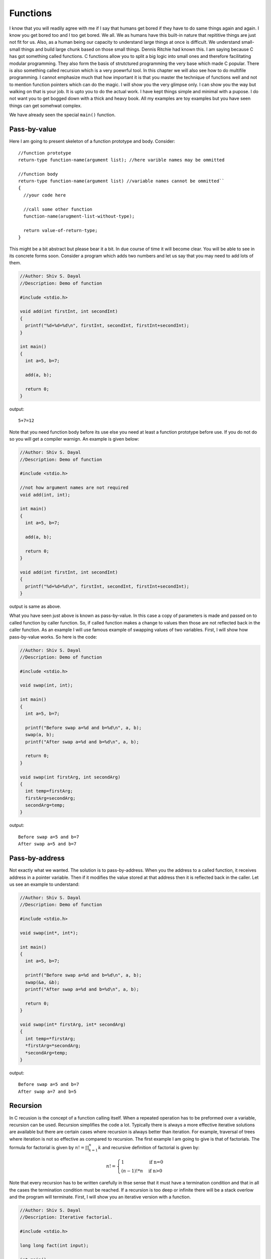 Functions
*********
I know that you will readily agree with me if I say that humans get bored if
they have to do same things again and again. I know you get bored too and I too
get bored. We all. We as humans have this built-in nature that repititive
things are just not fit for us. Also, as a human being our capacity to
understand large things at once is difficult. We understand small-small things
and build large chunk based on those small things. Dennis Ritchie had known
this. I am saying because C has got something called functions. C functions
allow you to split a big logic into small ones and therefore facilitating
modular programming. 
They also form the basis of strutctured programming the very base which made C
popular. There is also something called recursion which is a very poewrful tool.
In this chapter we will also see how to do multifile programming. I cannot
emphasize much that how important it is that you master the technique of
functions well and not to mention function pointers which can do the magic. I
will show you the very glimpse only. I can show you the way but walking on that
is your job. It is upto you to do the actual work. I have kept things simple and
minimal with a pupose. I do not want you to get bogged down with a thick and
heavy book. All my examples are toy examples but you have seen things can get
somehwat complex.

We have already seen the special ``main()`` function.

.. index:: pass by value

Pass-by-value
=============
Here I am going to present skeleton of a function prototype and body.
Consider::

  //function prototype
  return-type function-name(argument list); //here varible names may be ommitted

  //function body
  return-type function-name(argument list) //variable names cannot be ommitted``
  {
    //your code here

    //call some other function
    function-name(arugment-list-without-type);
  
    return value-of-return-type;
  }

This might be a bit abstract but please bear it a bit. In due course of time it
will become clear. You will be able to see in its concrete forms soon. Consider
a program which adds two numbers and let us say that you may need to add lots of
them.

.. code-block:: c

  //Author: Shiv S. Dayal
  //Description: Demo of function
 
  #include <stdio.h>
 
  void add(int firstInt, int secondInt)
  {
    printf("%d+%d=%d\n", firstInt, secondInt, firstInt+secondInt);
  }
 
  int main()
  {
    int a=5, b=7;
 
    add(a, b);
 
    return 0;
  }

output::

  5+7=12

Note that you need function body before its use else you need at least a function
prototype before use. If you do not do so you will get a compiler warnign. An
example is given below:

.. code-block:: c

  //Author: Shiv S. Dayal
  //Description: Demo of function
 
  #include <stdio.h>
 
  //not how argument names are not required
  void add(int, int);
 
  int main()
  {
    int a=5, b=7;
 
    add(a, b);
 
    return 0;
  }
 
  void add(int firstInt, int secondInt)
  {
    printf("%d+%d=%d\n", firstInt, secondInt, firstInt+secondInt);
  }

output is same as above.

What you have seen just above is known as pass-by-value. In this case a copy of
parameters is made and passed on to called function by caller function. So, if
called function makes a change to values then those are not reflected back in
the caller function. As an example I will use famous example of swapping values
of two variables. First, I will show how pass-by-value works. So here is the
code:

.. code-block:: c

  //Author: Shiv S. Dayal
  //Description: Demo of function
 
  #include <stdio.h>
 
  void swap(int, int);
 
  int main()
  {
    int a=5, b=7;
 
    printf("Before swap a=%d and b=%d\n", a, b);
    swap(a, b);
    printf("After swap a=%d and b=%d\n", a, b);
 
    return 0;
  }
 
  void swap(int firstArg, int secondArg)
  {
    int temp=firstArg;
    firstArg=secondArg;
    secondArg=temp;
  }

output::

  Before swap a=5 and b=7
  After swap a=5 and b=7

.. index:: pass by address

Pass-by-address
===============
Not exactly what we wanted. The solution is to pass-by-address. When you the
address to a called function, it receives address in a pointer variable. Then if
it modifies the value stored at that address then it is reflected back in the
caller. Let us see an example to understand:

.. code-block:: c

  //Author: Shiv S. Dayal
  //Description: Demo of function
 
  #include <stdio.h>
 
  void swap(int*, int*);
 
  int main()
  {
    int a=5, b=7;
 
    printf("Before swap a=%d and b=%d\n", a, b);
    swap(&a, &b);
    printf("After swap a=%d and b=%d\n", a, b);
 
    return 0;
  }
 
  void swap(int* firstArg, int* secondArg)
  {
    int temp=*firstArg;
    *firstArg=*secondArg;
    *secondArg=temp;
  }

output::

  Before swap a=5 and b=7
  After swap a=7 and b=5

.. index:: recursion

Recursion
=========
In C recusion is the concept of a function calling itself. When a repeated
operation has to be preformed over a variable, recursion can be used. Recursion
simplifies the code a lot. Typically there is always a more effective iterative
solutions are available but there are certain cases where recursion is always
better than iteration. For example, traversal of trees where iteration is not so
effective as compared to recursion. The first example I am going to give is that
of factorials. The formula for factorial is given by :math:`n!=\prod_{k=1}^n k`
and recursive definition of factorial is given by:

.. index::
   pair: calculation; factorial

.. math::

  n!=\left\{\begin{array}{ll}
  1 & \quad\text{if n=0}\\
  (n-1)!*n  & \quad\text{if n>0}
  \end{array}\right.

Note that every recursion has to be written carefully in thse sense that it must
have a termination condition and that in all the cases the termination condition
must be reached. If a recursion is too deep or infinite there will be a stack
overlow and the program will terminate. First, I will show you an iterative
version with a function.

.. code-block:: c

  //Author: Shiv S. Dayal
  //Description: Iterative factorial.
 
  #include <stdio.h>
 
  long long fact(int input);
 
  int main()
  {
    int input=0;
 
    printf("Enter a number whose input has to be computed:\n");
    scanf("%d", &input);
 
    printf("Factorial of %d is %lld.\n", input, fact(input));
 
    return 0;
  }
 
  long long fact(int input)
  {
    long long output=1;
    while(input!=0)
    {
      output*=input;
      input--;
    }
 
    return output;
  }

output::

  Enter a number whose factorial has to be computed:
  17
  Factorial of 17 is 355687428096000.

Now we will see recursive version:

.. code-block:: c

  //Author: Shiv S. Dayal
  //Description: Recursive factorial.
 
  #include <stdio.h>
 
  long long fact(int input);
 
  int main()
  {
    int input=0;
 
    printf("Enter a number whose factorial has to be computed:\n");
    scanf("%d", &input);
 
    printf("Factorial of %d is %lld.\n", input, fact(input));
 
    return 0;
  }
 
  long long fact(int input)
  {
    if(input==0)
      return 1;
    else
      return fact(input-1)*input;
  }

output::

  Enter a number whose factorial has to be computed:
  16
  Factorial of 16 is 20922789888000.

Recursion is very simple yet may be very deceptive to understand for beginners.
Let us dissect the code. Our input was 16 so if will not match and ``return
fact(15)*16;`` will be executed. Here, before ``fact(16)`` can return
``fact(15)`` has to return. And, similarly before ``fact(15)`` can return
``fact(14)`` has to return. Now, note that for ``fact(0)`` there is no such
condition and it can return 1 making it possible for ``fact(1)`` to return,
which, in turn will make it posiible for ``fact(2)`` to return and so on. So,
what is happening is function is calling itself by creating more and more
function frames and when the termination condition reaches the stack unwinds.

.. index::
   pair: calculation; Fibonacci numbers

Let us consider one more famous example for recursive function, that is of
computing Fibonacci numbers. The Fibonacci series is given by:

.. math::
  F_n = F_{n-1} + F_{n-2}

where first two numebrs are given by:

.. math::
  F_0 = 0  \text{ and }  F_1 = 1

First consider the iterative version:

.. code-block:: c

  //Author: Shiv S. Dayal
  //Description: Iterative Fibonacci series.
 
  #include <stdio.h>
 
  void fibonacci(int input);
 
  int main()
  {
    int input=0;
 
    printf("How many Fibonacci numbers you want?\n");
    scanf("%d", &input);
 
    fibonacci(input);
 
    return 0;
  }
 
  void fibonacci(input)
  {
    int fib0=0, fib1=1;
 
    if(input==0)
    return;
    else if(input==1)
    {
      printf("%d\n", fib0);
    }
    else if(input==2)
    {
      printf("%d %d\n", fib0, fib1);
    }
    else if(input>2)
    {
      printf("%d %d", fib0, fib1);
      while(input>1)
      {
        fib1=fib1+fib0;
        fib0=fib1-fib0;
        printf(" %d", fib1);
        input--;
      }
    }
    printf("\n");
  }

output::

  How many Fibonacci numbers you want?
  16
  0 1 1 2 3 5 8 13 21 34 55 89 144 233 377 610 987

Now we will see recursive version:

.. code-block:: c

  //Author: Shiv S. Dayal
  //Description: iRecursive Fibonacci series.
 
  #include <stdio.h>
 
  long long fibonacci(int input);
 
  int main()
  {
    int input=0;
 
    printf("Which Fibonacci number you want?\n");
    scanf("%d", &input);
 
    printf("%lld\n", fibonacci(input));
 
    return 0;
  }
 
  long long fibonacci(int input)
  {
    long long fib0=0, fib1=1;
 
    if(input==0)
    {
      return fib0;
    }
    else if(input==1)
    {
      return fib1;
    }
    else
    {
      long long fib = fibonacci(input-1)+fibonacci(input-2);
      return fib;
    }
  }

output::

  Which Fibonacci number you want?
  32
  2178309

.. index:: funcitons like macros

Function Like Macros
====================
Functions are costly if they are very small. For example, let us say we want to
add two integers only then it does not make sense to write a function. When you
call a function a new function frame has to be created, new variables are
created, when function returns things are cleaned and return value is returned.
All this consume memory and CPU cycles so old C style was to use macros. For
example, consider following program:

.. code-block:: c

  //Author: Shiv S. Dayal
  //Description: Demo of macros.
 
  #include <stdio.h>
 
  #define SUM(a, b) a+b
 
  int main()
  {
    printf("%d %d\n", SUM(5, 7), SUM(8, 9));
 
    return 0;
  }

output::

  12 17

However, such usage of macros are inappropriate, dangerous and higly advised
against. First you have to take care that you parenthesize all parameters
carefully. Even then consider following:

.. code-block:: c

  #define MIN(a,b)  ((a)<(b))?(a):(b);

If it get a call like:

.. code-block:: c
  
  int a=7, b=3;
  MIN(a,++b)//then macro will expand to
  ((a)<(++b))?(a):(++b);

Now since ``b`` is less than ``a`` it will be incremented twice otherwise it
will be incremented once. Such behavior is confusing at best. Older C
programmers had no choice but only macros. But with new C99 standard we have
something called inline functions. New C99 programmers have no excuse for
writing macros like shown above.

.. index:: inline functions

inline Functions
================
``inline`` functions are somewhat a mix of macros and functions. It is a request
to compiler to expand the code inline like macros while maintaining the
type-safety of functions. Note that it is a request not a command. Compilers may
choose to ignore the request of inline expansion of code if the inline function
is too complicated. Also, recursive functions are not inlined. You should use
inline functions to replace small functions only. The reasons are being that you
may get problems mentioned in Item 33 of "Effective C++" by Scott Meyers. For
smaller functions you have a much higher chance of getting your functions
inlined. To use the inline function you just need to prefix the function
signature and prototype declaration with keyword inline. For smaller functions
code generated for inline functions will outweigh the overhead which is there
for function calls. However, if you inline too much the size of your binary will
become bigger and bigger and it may be a problem on systems; straved for memory;
in systems like embedded systems. Typically inline functoins are declared in
headers so that all source files can benefit from it. However, this may cause
problems if functions are not inlined by compiler.

For example, the above `MAX` function can be rewritten as following:

.. code-block:: c

   inline void MAX(int a, int b)
   {
     return a > b?a:b;
   }

One of the advantages of inline functions is type safety. Macros do not care
about type safety which can cause run-time surprizes.

.. index:: function pointers

Function Pointers
=================
These are very powerful but have got somewhat complex syntax. Due to their
complex syntax programmers typically shun them. However, they are must if you
want to do certain stuff which C typically does not allow, like, object oriented
programming, generic programming, switch/if statement replacement etc. to name a
few. New programmers may wonder how can we have pointers to functions as they
are not variables. Well they are not varibles that I agree but still their
addresses can be taken. However, their addresses lie in code segment or text
segment which happens to be read-only area, hence, that address cannot be
modified. Let us consider a program of a desk calculator with four
operations. Addition, subtraction, multiplication and division. As a typical
desk calculator I will take double as data type as it has sufficient range and
precision. How would you write such a program? Well with our current knowledge
we can write four functions for four operations. Then we can use a switch for
choosing the function. Let us see it in action:

.. code-block:: c

  //Author: Shiv S. Dayal
  //Description: Demo of function pointers.

  #include <stdio.h>

  int main()
  {
    char op=0;
    double op1=0.0,op2=0.0,result=0.0;

    printf("Enter operation (should be one of + - * /):");
    scanf("%c", &op);

    printf("Enter two operands separated by a space:");
    scanf("%lf %lf", &op1, &op2);

    switch(op)
    {
      case '+':
        result = op1 + op2;
        break;
      case '-':
        result = op1 - op2;
        break;
      case '*':
        result = op1 * op2;
        break;
      case '/':
        result = op1 / op2;
        break;
      default:
        break;
    }

    printf("%lf%c%lf=%lf\n", op1, op, op2, result);

    return 0;
  }

and the output is::

  Enter operation (should be one of + - * /):+
  Enter two operands separated by a space: 2.4 1.2
  2.400000+1.200000=3.600000

As you can see depending on the operation the switch statement performs the
operation on two operands. We can use function pointers to replace this swiccth
statement:

.. code-block:: c

  //Author: Shiv S. Dayal
  //Description: Demo of function pointers.

  #include <stdio.h>
  /* Since there are four arithmetic operations we need four function pointers.*/

  float plus(double op1, double op2)
  {
    double result=0.0;

    result=op1+op2;
    printf("%lf+%lf=%lf\n", op1, op2, result);
  }

  float minus(double op1, double op2)
  {
    double result=0.0;

    result=op1-op2;
    printf("%lf-%lf=%lf\n", op1, op2, result);
  }

  float multiply(double op1, double op2)
  {
    double result=0.0;

    result=op1*op2;
    printf("%lf*%lf=%lf\n", op1, op2, result);
  }

  float divide(double op1, double op2)
  {
    double result=0.0;

    result=op1/op2;
    printf("%lf/%lf=%lf\n", op1, op2, result);
  }

  void call_fp(double op1, double op2, float (*pt2Func)(double, double))
  {
    pt2Func(op1, op2);
  }

  // Execute example code
  void Switch(double op1, double op2, char op)
  {
    switch(op)
    {
      case '+':
        call_fp(op1, op2, &plus);
        break;
      case '-':
        call_fp(op1, op2, &minus);
        break;
      case '*':
        call_fp(op1, op2, &multiply);
        break;
      case '/':
        call_fp(op1, op2, &divide);
        break;
      default:
        break;
    }
  }

  int main()
  {
    char op = 0;
    double op1 = 0.0, op2 = 0.0, result=0.0;

    printf("Enter operation (should be one of + - * /):");
    scanf("%c", &op);
    printf("Enter two operands separated by a space:");
    scanf("%lf %lf", &op1, &op2);

    Switch(op1, op2, op);

    return 0;
  }

output::

  Enter operation (should be one of + - * /):+
  Enter two operands separated by a space:2.4
  1.2
  2.400000+1.200000=3.600000

So you see how a ``switch`` statement can be replaced with function pointers. The
abstract declaration of a function pointer is given below::

  return_type (*function_name)(arguments);

You can call these functions in two ways::

  function_name(arguments); //shortcut call
  (*function_name)(arguments); //long and correct call

You should always prefer the second version as it is more portable across
different compilers and environments.

.. index::
   single: passing funciton pointers
   single: receiving funciton pointers

Passing and Receiving Function Pointers
=======================================
You have already seen how to pass a function pointer as an argument to a second
function in the above exercise. ``call_fp(op1,op2, &plus);`` is where you pass
a function pointer and ``void call_fp(doubleop1, double op2, float
(*pt2Func)(double, double))`` is where you receive it as an argument.

You can also return a function pointer from some function. Consider the
following:

.. code-block:: c

  return_type (*func1(arguments1))(arguments2)
  {
    return &func2;
  }

This piece of code is a function whose name is ``func1``, it takes ``arguments1``
as its arguments and returns ``float``. The return value is a function pointer
``func2`` whose arguments are ``arguments2``. However, this kind of declaration
is messy and hard to read so we have a solution which makes things easier on us.
Consider a following ``typedef`` and function signature:

.. code-block:: c

  typedef return_type (*function1)(arguments);
  function1 function2(arguments);

This is much simpler and cleaner. It is also easier to understand than above.

Similarly you can declare an array of function pointers. This offers the feature
of selection of a function using an index. For example, the menu bar of most of
the GUI programns can be accessed using this. Similarly, there are two ways again
to declare the array of function pointers. The first one is without using typedef
and second one is using ``typedef``. The choice is yours that which one you want
to use. I prefer the ``typedef`` version. The syntax is given below:

.. code-block:: c

  typedef return_type (*function1)(arguments);
  function1 array_of_fp[MAX];

  return_type (*function2[MAX])(arguments);

One of the more clever usage of function pointers can be found in the library
function ``qsort`` where you have to write the comparison function which is a
callback function. Given below os the signature of qsort function.

.. code-block:: c

  void qsort (void * a, size_t count, size_t size, int (*comp) (
              const void *, const void * ) );

The brief description is given here. Sorts the count elements of the array
pointed by ``a``, each element ``size`` bytes long, using the compa function to
determine the order.

The sorting algorithm used by this function compares pairs of values by calling
the specified comparator function with two pointers to elements of the array.

The function does not return any value, but modifies the content of the array
pointed by base reordering its elements to the newly sorted order.
Let us see an example:

.. code-block:: c

  //Author: Shiv S. Dayal
  //Description: Demo of qsort.

  #include <stdio.h>
  #include <stdlib.h>

  int values[] = { 4, 1, 4, 3, 7, 10, 9, 20, 25 };

  int compare (const void * a, const void * b)
  {
    return ( *(int*)a - *(int*)b );
  }

  int main ()
  {
    int n=0;

    qsort (values, 6, sizeof(int), compare);

    for (n=0; n<9; n++)
      printf ("%d ",values[n]);

    return 0;
  }

and the output is::

  1 3 4 4 7 10 9 20 25


Type Generic Functions
======================
C11 has introduced a new type of functions called type generic functions.
